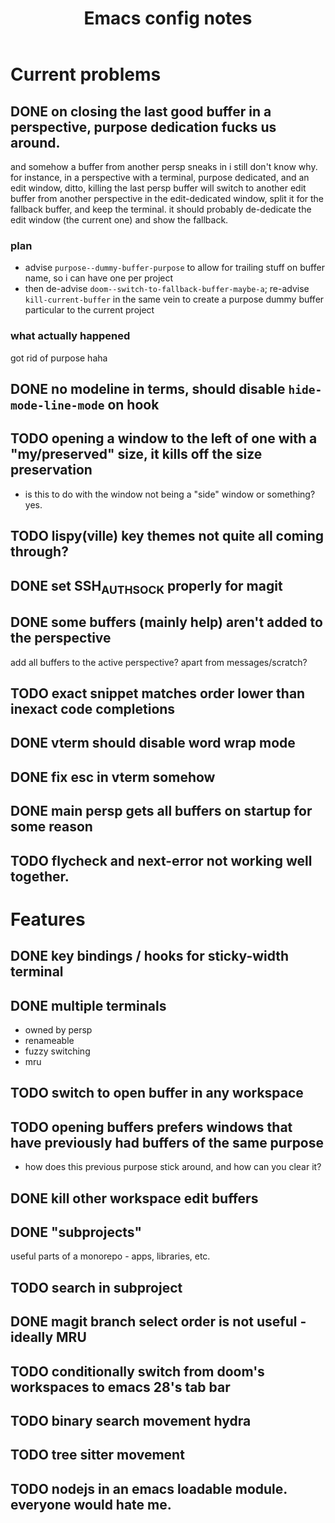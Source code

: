 #+TITLE: Emacs config notes

* Current problems
** DONE on closing the last good buffer in a perspective, purpose dedication fucks us around.
and somehow a buffer from another persp sneaks in i still don't know why.
for instance, in a perspective with a terminal, purpose dedicated, and an edit window, ditto, killing the last persp buffer will switch to another edit buffer from another perspective in the edit-dedicated window, split it for the fallback buffer, and keep the terminal. it should probably de-dedicate the edit window (the current one) and show the fallback.
*** plan
- advise =purpose--dummy-buffer-purpose= to allow for trailing stuff on buffer name, so i can have one per project
- then de-advise =doom--switch-to-fallback-buffer-maybe-a=; re-advise =kill-current-buffer= in the same vein to create a purpose dummy buffer particular to the current project
*** what actually happened
got rid of purpose haha
** DONE no modeline in terms, should disable =hide-mode-line-mode= on hook
** TODO opening a window to the left of one with a "my/preserved" size, it kills off the size preservation
- is this to do with the window not being a "side" window or something? yes.
** TODO lispy(ville) key themes not quite all coming through?
** DONE set SSH_AUTH_SOCK properly for magit
** DONE some buffers (mainly help) aren't added to the perspective
add all buffers to the active perspective? apart from messages/scratch?
** TODO exact snippet matches order lower than inexact code completions
** DONE vterm should disable word wrap mode
** DONE fix esc in vterm somehow
** DONE main persp gets all buffers on startup for some reason
** TODO flycheck and next-error not working well together.
* Features
** DONE key bindings / hooks for sticky-width terminal
** DONE multiple terminals
- owned by persp
- renameable
- fuzzy switching
- mru
** TODO switch to open buffer in any workspace
** TODO opening buffers prefers windows that have previously had buffers of the same purpose
- how does this previous purpose stick around, and how can you clear it?
** DONE kill other workspace edit buffers
** DONE "subprojects"
useful parts of a monorepo - apps, libraries, etc.
** TODO search in subproject
** DONE magit branch select order is not useful - ideally MRU
** TODO conditionally switch from doom's workspaces to emacs 28's tab bar
** TODO binary search movement hydra
** TODO tree sitter movement
** TODO nodejs in an emacs loadable module. everyone would hate me.
